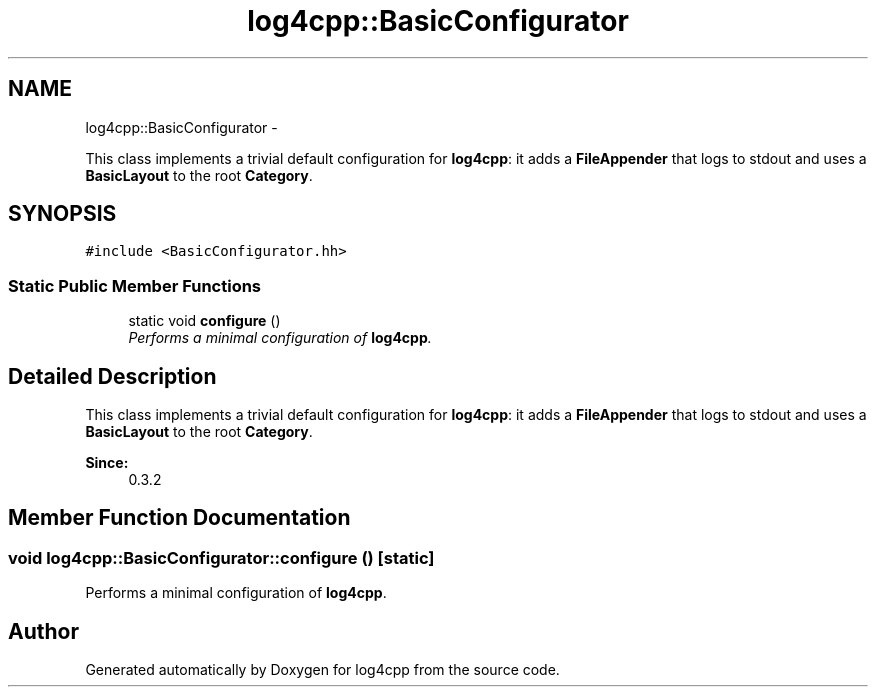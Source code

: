 .TH "log4cpp::BasicConfigurator" 3 "Thu Jan 17 2019" "Version 1.1" "log4cpp" \" -*- nroff -*-
.ad l
.nh
.SH NAME
log4cpp::BasicConfigurator \- 
.PP
This class implements a trivial default configuration for \fBlog4cpp\fP: it adds a \fBFileAppender\fP that logs to stdout and uses a \fBBasicLayout\fP to the root \fBCategory\fP\&.  

.SH SYNOPSIS
.br
.PP
.PP
\fC#include <BasicConfigurator\&.hh>\fP
.SS "Static Public Member Functions"

.in +1c
.ti -1c
.RI "static void \fBconfigure\fP ()"
.br
.RI "\fIPerforms a minimal configuration of \fBlog4cpp\fP\&. \fP"
.in -1c
.SH "Detailed Description"
.PP 
This class implements a trivial default configuration for \fBlog4cpp\fP: it adds a \fBFileAppender\fP that logs to stdout and uses a \fBBasicLayout\fP to the root \fBCategory\fP\&. 


.PP
\fBSince:\fP
.RS 4
0\&.3\&.2 
.RE
.PP

.SH "Member Function Documentation"
.PP 
.SS "void log4cpp::BasicConfigurator::configure ()\fC [static]\fP"

.PP
Performs a minimal configuration of \fBlog4cpp\fP\&. 

.SH "Author"
.PP 
Generated automatically by Doxygen for log4cpp from the source code\&.
